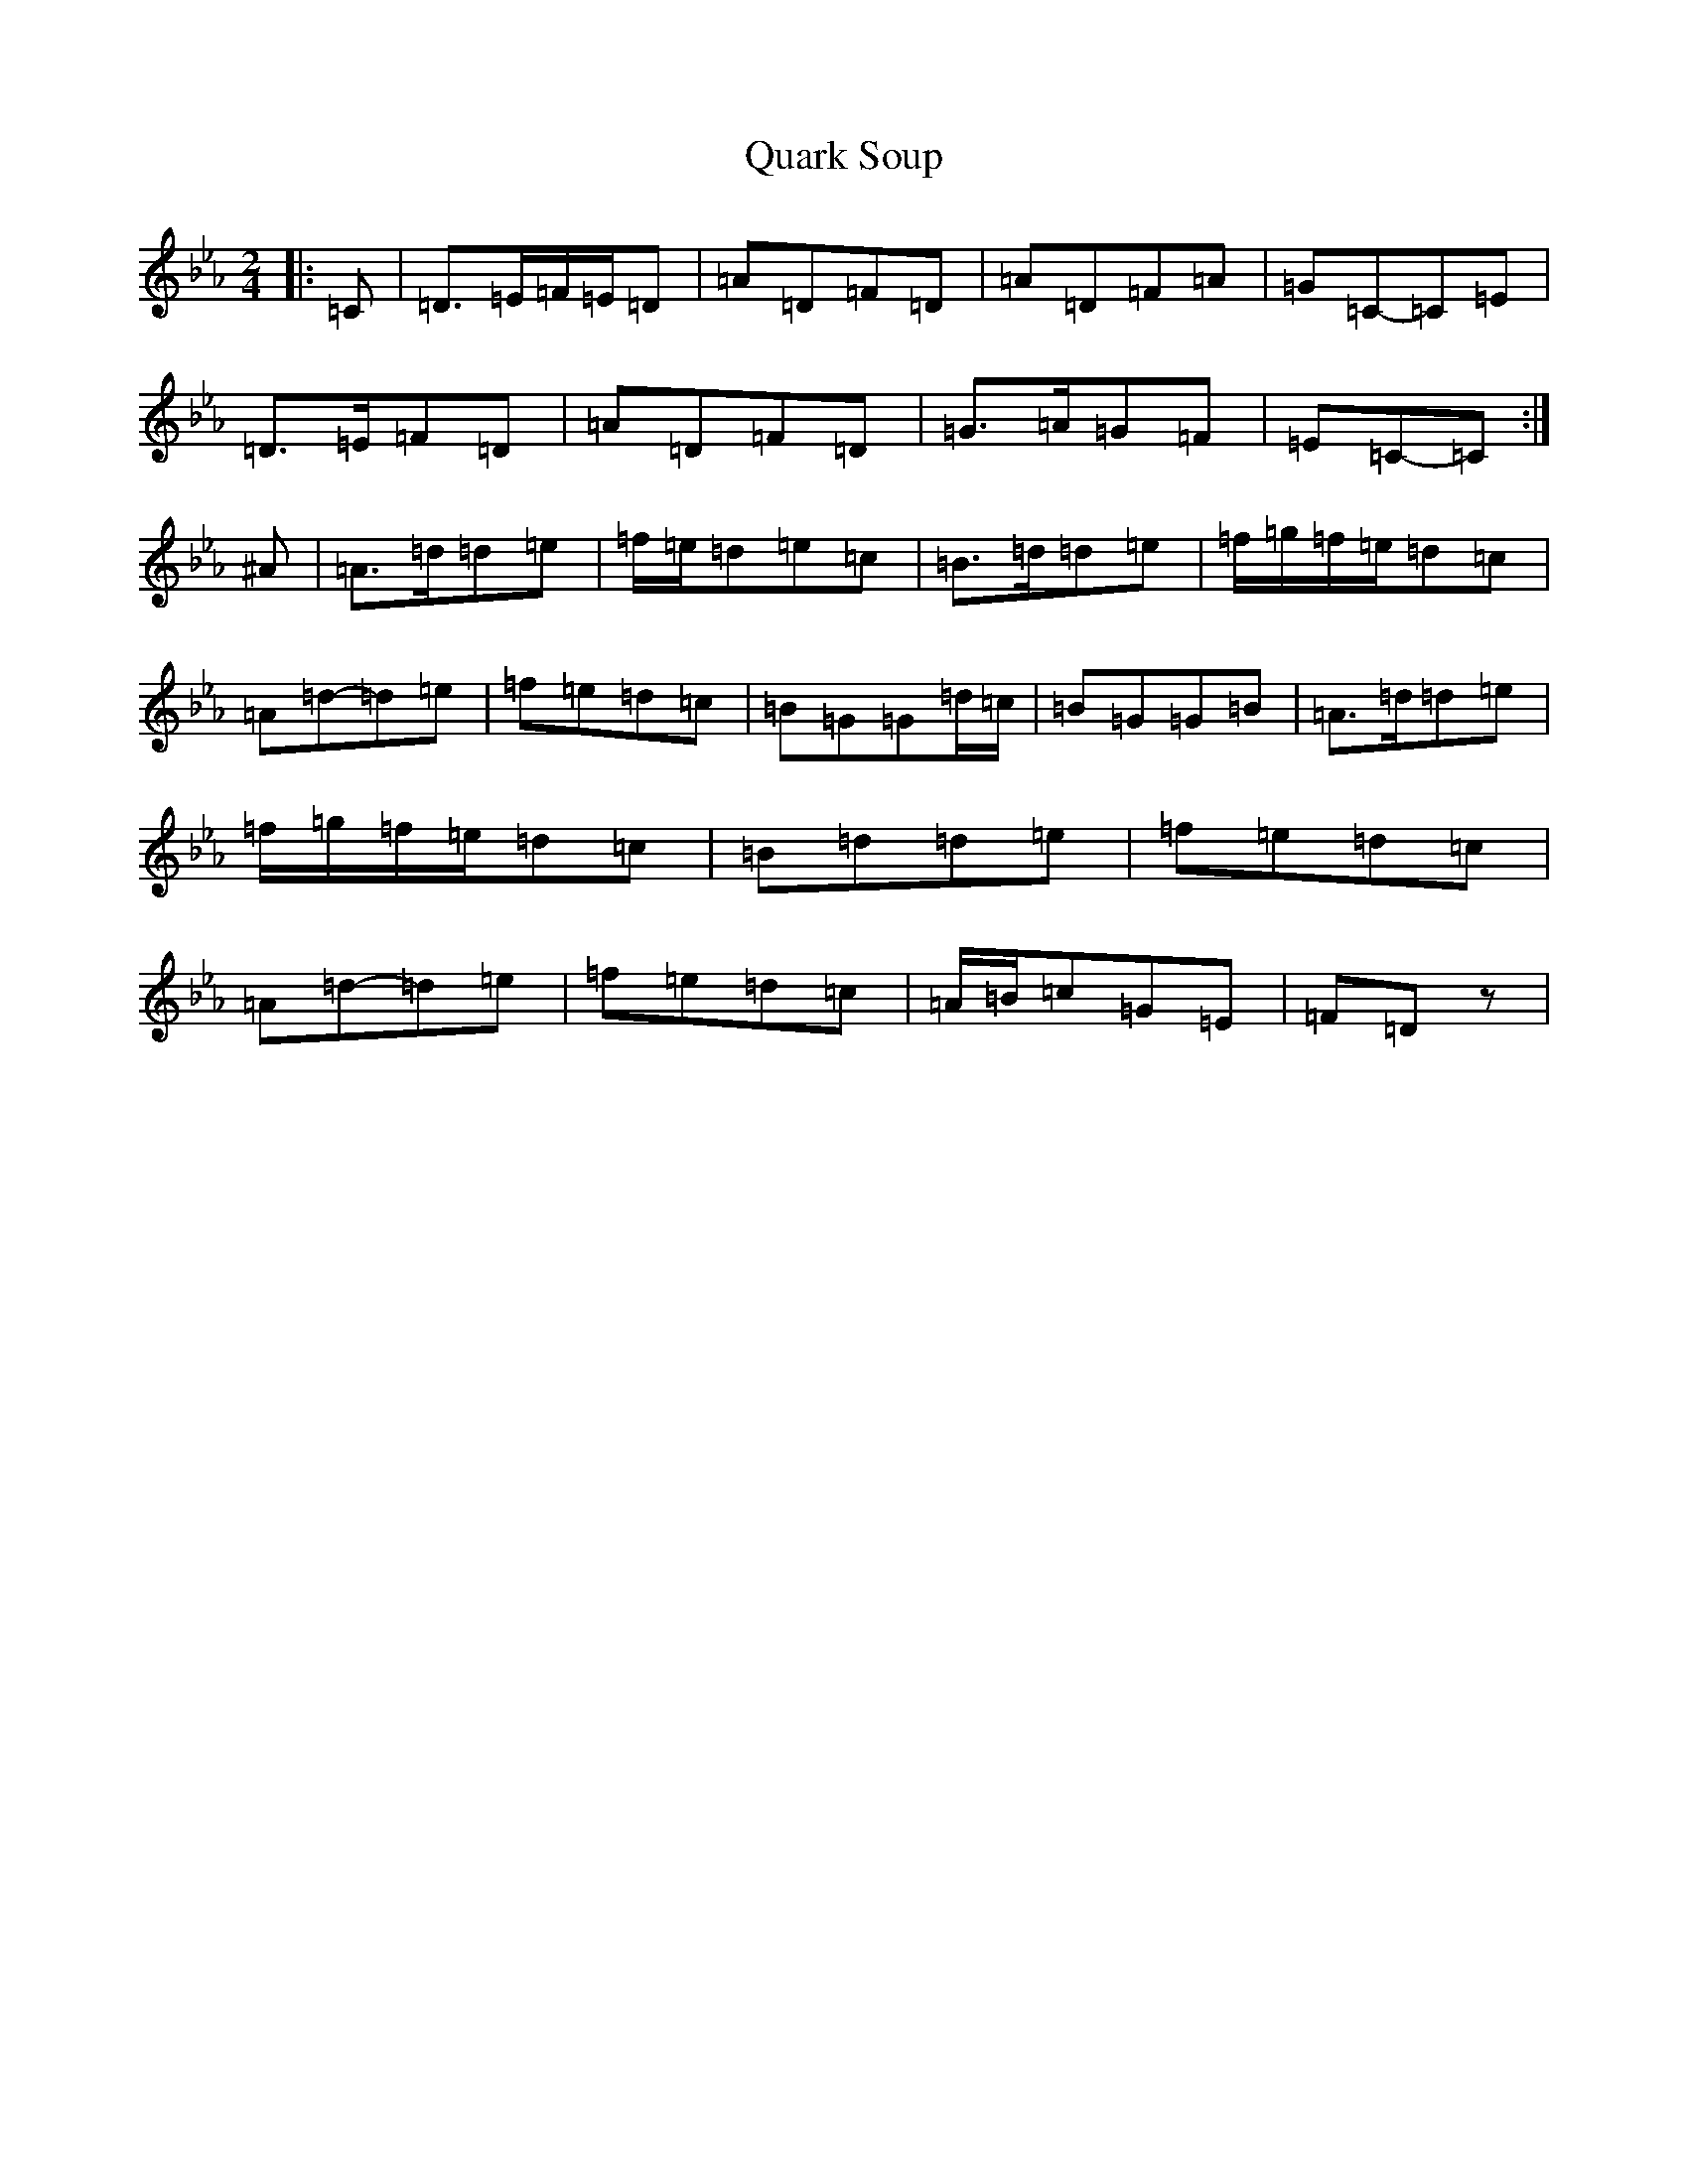 X: 17563
T: Quark Soup
S: https://thesession.org/tunes/5472#setting17597
Z: E minor
R: polka
M: 2/4
L: 1/8
K: C minor
|:=C|=D>=E=F/2=E/2=D|=A=D=F=D|=A=D=F=A|=G=C-=C=E|=D>=E=F=D|=A=D=F=D|=G>=A=G=F|=E=C-=C:|^A|=A>=d=d=e|=f/2=e/2=d=e=c|=B>=d=d=e|=f/2=g/2=f/2=e/2=d=c|=A=d-=d=e|=f=e=d=c|=B=G=G=d/2=c/2|=B=G=G=B|=A>=d=d=e|=f/2=g/2=f/2=e/2=d=c|=B=d=d=e|=f=e=d=c|=A=d-=d=e|=f=e=d=c|=A/2=B/2=c=G=E|=F=Dz|